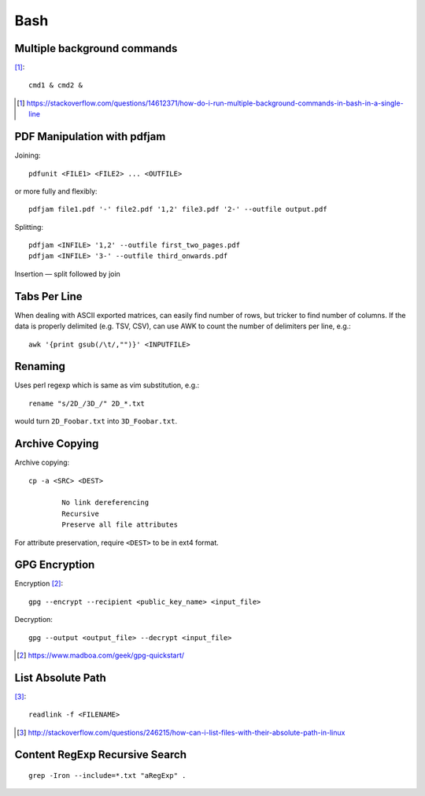 =====
Bash
=====

Multiple background commands
===============================

[#]_::

	cmd1 & cmd2 &

.. [#] https://stackoverflow.com/questions/14612371/how-do-i-run-multiple-background-commands-in-bash-in-a-single-line

PDF Manipulation with pdfjam
=============================

Joining::

	pdfunit <FILE1> <FILE2> ... <OUTFILE>

or more fully and flexibly::

	pdfjam file1.pdf '-' file2.pdf '1,2' file3.pdf '2-' --outfile output.pdf

Splitting::

	pdfjam <INFILE> '1,2' --outfile first_two_pages.pdf
	pdfjam <INFILE> '3-' --outfile third_onwards.pdf

Insertion — split followed by join


Tabs Per Line
==============

When dealing with ASCII exported matrices, can easily find number of rows, but tricker to find number of columns. If the data is properly delimited (e.g. TSV, CSV), can use AWK to count the number of delimiters per line, e.g.::

	awk '{print gsub(/\t/,"")}' <INPUTFILE>

Renaming
===========

Uses perl regexp which is same as vim substitution, e.g.::

	rename "s/2D_/3D_/" 2D_*.txt

would turn ``2D_Foobar.txt`` into ``3D_Foobar.txt``.


Archive Copying
================

Archive copying::

	cp -a <SRC> <DEST>

		No link dereferencing
		Recursive
		Preserve all file attributes

For attribute preservation, require ``<DEST>`` to be in ext4 format.


GPG Encryption
===============

Encryption [#]_::

	gpg --encrypt --recipient <public_key_name> <input_file>

Decryption::

	gpg --output <output_file> --decrypt <input_file>

.. [#] https://www.madboa.com/geek/gpg-quickstart/


List Absolute Path
======================

[#]_::

	readlink -f <FILENAME>

.. [#] http://stackoverflow.com/questions/246215/how-can-i-list-files-with-their-absolute-path-in-linux


Content RegExp Recursive Search 
================================

::

	grep -Iron --include=*.txt "aRegExp" .


